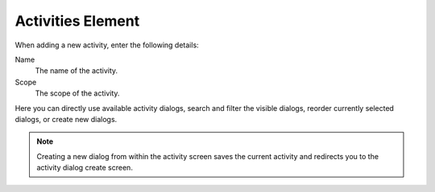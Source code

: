 Activities Element
##################
.. _PageNavigation processmanagement_activities:

When adding a new activity, enter the following details:

.. image:: images/process_management_activity_add.png
    :alt: Process Management Activity Add Dialog

Name
    The name of the activity.
Scope
    The scope of the activity.

Here you can directly use available activity dialogs, search and filter the visible dialogs, reorder currently selected dialogs, or create new dialogs.

.. note::

    Creating a new dialog from within the activity screen saves the current activity and redirects you to the activity dialog create screen.